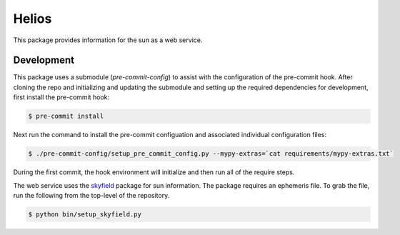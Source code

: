 Helios
######

This package provides information for the sun as a web service.

Development
-----------

This package uses a submodule (`pre-commit-config`) to assist with the configuration of the pre-commit hook. After cloning the repo and initializing and updating the submodule and setting up the required dependencies for development, first install the pre-commit hook:

.. code-block:: bash

    $ pre-commit install

Next run the command to install the pre-commit configuation and associated individual configuration files:

.. code-block:: bash

    $ ./pre-commit-config/setup_pre_commit_config.py --mypy-extras=`cat requirements/mypy-extras.txt`

During the first commit, the hook environment will initialize and then run all of the require steps.

The web service uses the `skyfield <https://rhodesmill.org/skyfield>`_ package for sun information.
The package requires an ephemeris file.
To grab the file, run the following from the top-level of the repository.

.. code-block:: bash

    $ python bin/setup_skyfield.py
